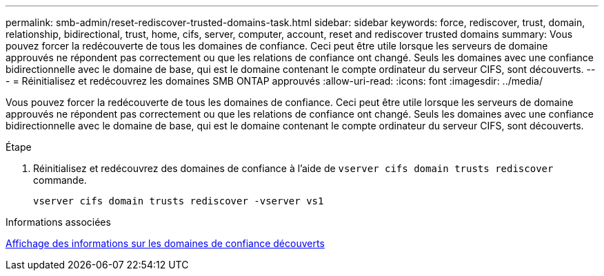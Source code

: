 ---
permalink: smb-admin/reset-rediscover-trusted-domains-task.html 
sidebar: sidebar 
keywords: force, rediscover, trust, domain, relationship, bidirectional, trust, home, cifs, server, computer, account, reset and rediscover trusted domains 
summary: Vous pouvez forcer la redécouverte de tous les domaines de confiance. Ceci peut être utile lorsque les serveurs de domaine approuvés ne répondent pas correctement ou que les relations de confiance ont changé. Seuls les domaines avec une confiance bidirectionnelle avec le domaine de base, qui est le domaine contenant le compte ordinateur du serveur CIFS, sont découverts. 
---
= Réinitialisez et redécouvrez les domaines SMB ONTAP approuvés
:allow-uri-read: 
:icons: font
:imagesdir: ../media/


[role="lead"]
Vous pouvez forcer la redécouverte de tous les domaines de confiance. Ceci peut être utile lorsque les serveurs de domaine approuvés ne répondent pas correctement ou que les relations de confiance ont changé. Seuls les domaines avec une confiance bidirectionnelle avec le domaine de base, qui est le domaine contenant le compte ordinateur du serveur CIFS, sont découverts.

.Étape
. Réinitialisez et redécouvrez des domaines de confiance à l'aide de `vserver cifs domain trusts rediscover` commande.
+
`vserver cifs domain trusts rediscover -vserver vs1`



.Informations associées
xref:display-discovered-trusted-domains-task.adoc[Affichage des informations sur les domaines de confiance découverts]
